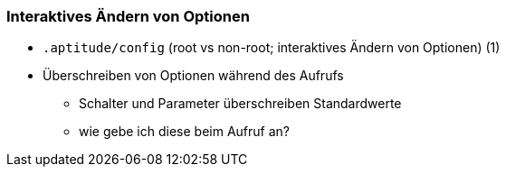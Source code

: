 // Datei: ./praxis/apt-und-aptitude-auf-die-eigenen-beduerfnisse-anpassen/interaktives-aendern-von-optionen.adoc

// Baustelle: Notizen

[[interaktives-aendern-von-optionen]]

=== Interaktives Ändern von Optionen ===

* `.aptitude/config` (root vs non-root; interaktives Ändern von Optionen) (1)
* Überschreiben von Optionen während des Aufrufs
** Schalter und Parameter überschreiben Standardwerte
** wie gebe ich diese beim Aufruf an?
// Datei (Ende): ./praxis/apt-und-aptitude-auf-die-eigenen-beduerfnisse-anpassen/interaktives-aendern-von-optionen.adoc
